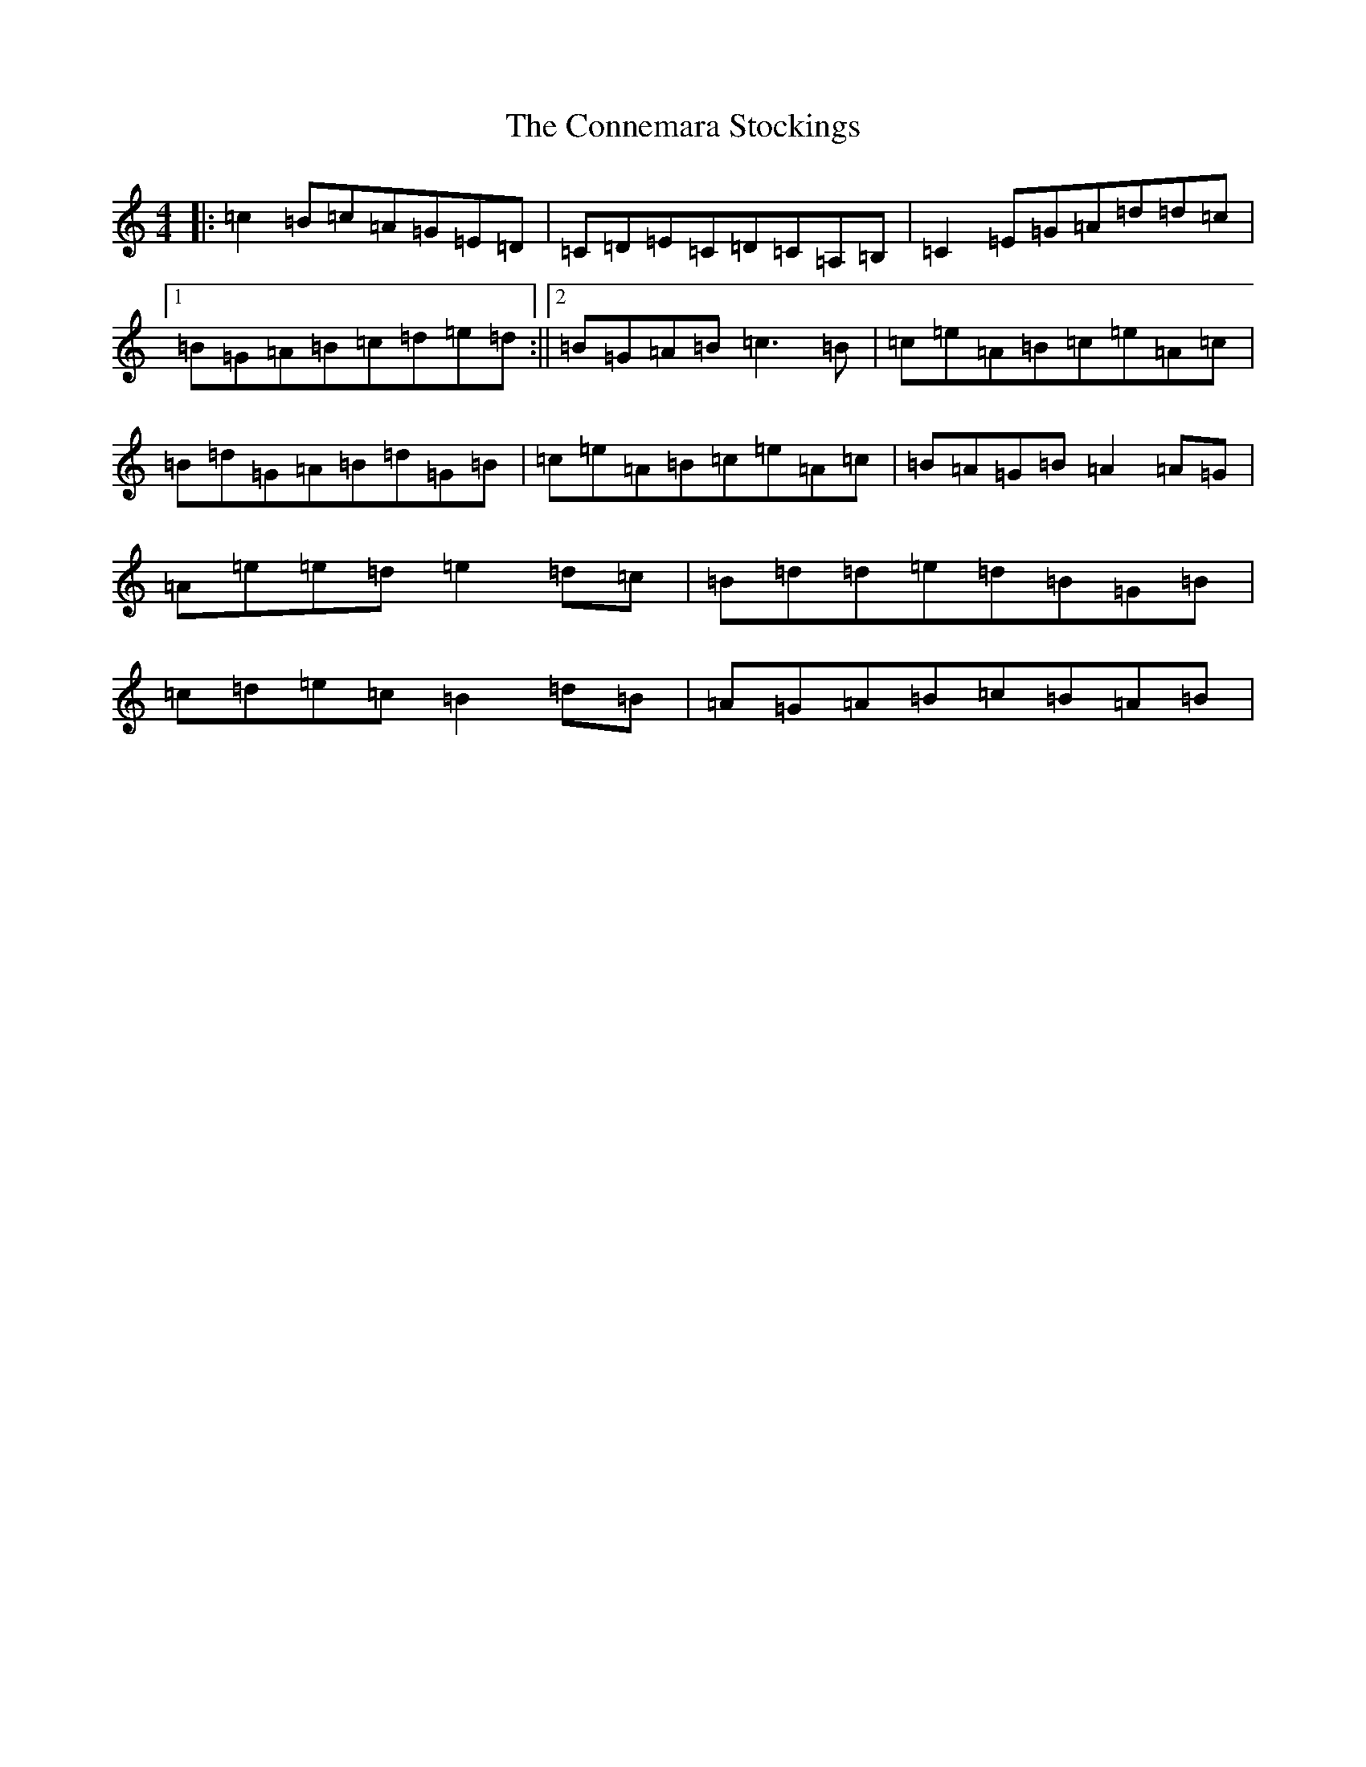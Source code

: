 X: 4113
T: Connemara Stockings, The
S: https://thesession.org/tunes/614#setting21187
R: reel
M:4/4
L:1/8
K: C Major
|:=c2=B=c=A=G=E=D|=C=D=E=C=D=C=A,=B,|=C2=E=G=A=d=d=c|1=B=G=A=B=c=d=e=d:||2=B=G=A=B=c3=B|=c=e=A=B=c=e=A=c|=B=d=G=A=B=d=G=B|=c=e=A=B=c=e=A=c|=B=A=G=B=A2=A=G|=A=e=e=d=e2=d=c|=B=d=d=e=d=B=G=B|=c=d=e=c=B2=d=B|=A=G=A=B=c=B=A=B|